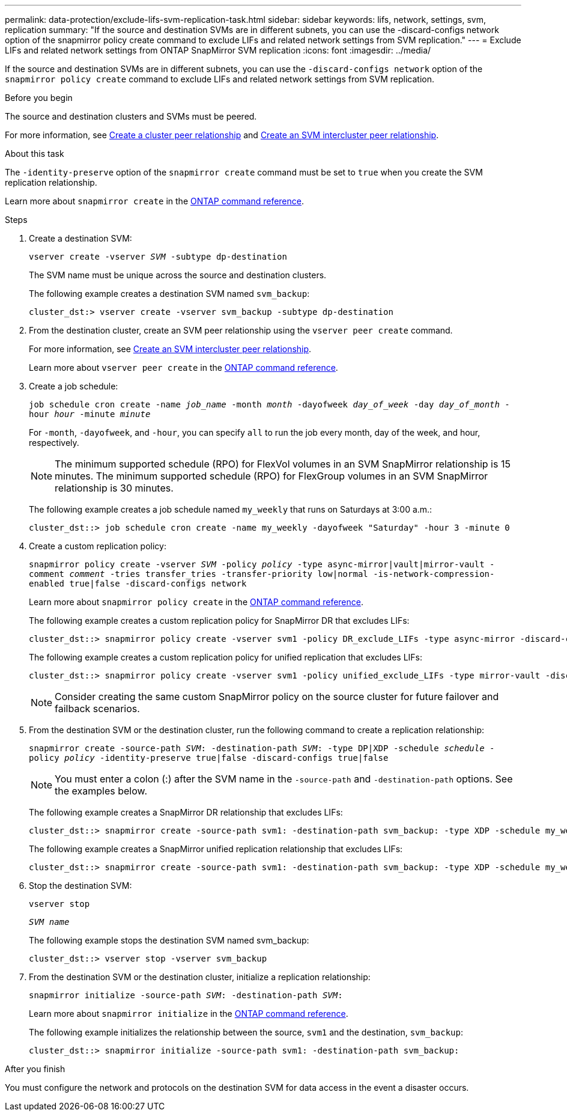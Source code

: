 ---
permalink: data-protection/exclude-lifs-svm-replication-task.html
sidebar: sidebar
keywords: lifs, network, settings, svm, replication
summary: "If the source and destination SVMs are in different subnets, you can use the -discard-configs network option of the snapmirror policy create command to exclude LIFs and related network settings from SVM replication."
---
= Exclude LIFs and related network settings from ONTAP SnapMirror SVM replication
:icons: font
:imagesdir: ../media/

[.lead]
If the source and destination SVMs are in different subnets, you can use the `-discard-configs network` option of the `snapmirror policy create` command to exclude LIFs and related network settings from SVM replication.

.Before you begin

The source and destination clusters and SVMs must be peered.

For more information, see link:../peering/create-cluster-relationship-93-later-task.html[Create a cluster peer relationship] and link:../peering/create-intercluster-svm-peer-relationship-93-later-task.html[Create an SVM intercluster peer relationship].

.About this task

The `-identity-preserve` option of the `snapmirror create` command must be set to `true` when you create the SVM replication relationship.

Learn more about `snapmirror create` in the link:https://docs.netapp.com/us-en/ontap-cli/snapmirror-create.html[ONTAP command reference^].

.Steps

. Create a destination SVM:
+
`vserver create -vserver _SVM_ -subtype dp-destination`
+
The SVM name must be unique across the source and destination clusters.
+
The following example creates a destination SVM named `svm_backup`:
+
----
cluster_dst:> vserver create -vserver svm_backup -subtype dp-destination
----

. From the destination cluster, create an SVM peer relationship using the `vserver peer create` command.
+
For more information, see link:../peering/create-intercluster-svm-peer-relationship-93-later-task.html[Create an SVM intercluster peer relationship].
+
Learn more about `vserver peer create` in the link:https://docs.netapp.com/us-en/ontap-cli/vserver-peer-create.html[ONTAP command reference^].

. Create a job schedule:
+
`job schedule cron create -name _job_name_ -month _month_ -dayofweek _day_of_week_ -day _day_of_month_ -hour _hour_ -minute _minute_`
+
For `-month`, `-dayofweek`, and `-hour`, you can specify `all` to run the job every month, day of the week, and hour, respectively.
+
[NOTE]
====
The minimum supported schedule (RPO) for FlexVol volumes in an SVM SnapMirror relationship is 15 minutes. The minimum supported schedule (RPO) for FlexGroup volumes in an SVM SnapMirror relationship is 30 minutes.
====
+
The following example creates a job schedule named `my_weekly` that runs on Saturdays at 3:00 a.m.:
+
----
cluster_dst::> job schedule cron create -name my_weekly -dayofweek "Saturday" -hour 3 -minute 0
----

. Create a custom replication policy:
+
`snapmirror policy create -vserver _SVM_ -policy _policy_ -type async-mirror|vault|mirror-vault -comment _comment_ -tries transfer_tries -transfer-priority low|normal -is-network-compression-enabled true|false -discard-configs network`
+
Learn more about `snapmirror policy create` in the link:https://docs.netapp.com/us-en/ontap-cli/snapmirror-policy-create.html[ONTAP command reference^].
+
The following example creates a custom replication policy for SnapMirror DR that excludes LIFs:
+
----
cluster_dst::> snapmirror policy create -vserver svm1 -policy DR_exclude_LIFs -type async-mirror -discard-configs network
----
+
The following example creates a custom replication policy for unified replication that excludes LIFs:
+
----
cluster_dst::> snapmirror policy create -vserver svm1 -policy unified_exclude_LIFs -type mirror-vault -discard-configs network
----
+
[NOTE]
====
Consider creating the same custom SnapMirror policy on the source cluster for future failover and failback scenarios.
====

. From the destination SVM or the destination cluster, run the following command to create a replication relationship:
+
`snapmirror create -source-path _SVM_: -destination-path _SVM_: -type DP|XDP -schedule _schedule_ -policy _policy_ -identity-preserve true|false -discard-configs true|false`
+
[NOTE]
====
You must enter a colon (:) after the SVM name in the `-source-path` and `-destination-path` options. See the examples below.
====
+
The following example creates a SnapMirror DR relationship that excludes LIFs:
+
----
cluster_dst::> snapmirror create -source-path svm1: -destination-path svm_backup: -type XDP -schedule my_weekly -policy DR_exclude_LIFs -identity-preserve true
----
+
The following example creates a SnapMirror unified replication relationship that excludes LIFs:
+
----
cluster_dst::> snapmirror create -source-path svm1: -destination-path svm_backup: -type XDP -schedule my_weekly -policy unified_exclude_LIFs -identity-preserve true -discard-configs true
----

. Stop the destination SVM:
+
`vserver stop`
+
`_SVM name_`
+
The following example stops the destination SVM named svm_backup:
+
----
cluster_dst::> vserver stop -vserver svm_backup
----

. From the destination SVM or the destination cluster, initialize a replication relationship:
+
`snapmirror initialize -source-path _SVM_: -destination-path _SVM_:`
+
Learn more about `snapmirror initialize` in the link:https://docs.netapp.com/us-en/ontap-cli/snapmirror-initialize.html[ONTAP command reference^].
+
The following example initializes the relationship between the source, `svm1` and the destination, `svm_backup`:
+
----
cluster_dst::> snapmirror initialize -source-path svm1: -destination-path svm_backup:
----

.After you finish

You must configure the network and protocols on the destination SVM for data access in the event a disaster occurs.

// 2025-Apr-21, ONTAPDOC-2803
// 2025 Apr 01, ONTAPDOC-2758
// 2025 Jan 14, ONTAPDOC-2569
// 2024-12-19, ontapdoc-2606
// 2024-Sept-4, ONTAPDOC-2347
// 2024-June-11, issue# 1380
// 2023-May-9, issue# 913
// 2022-2-15, IE issue 368
